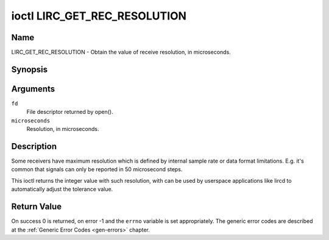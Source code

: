 .. Permission is granted to copy, distribute and/or modify this
.. document under the terms of the GNU Free Documentation License,
.. Version 1.1 or any later version published by the Free Software
.. Foundation, with no Invariant Sections, no Front-Cover Texts
.. and no Back-Cover Texts. A copy of the license is included at
.. Documentation/media/uapi/fdl-appendix.rst.
..
.. TODO: replace it to GFDL-1.1-or-later WITH no-invariant-sections

.. _lirc_get_rec_resolution:

*****************************
ioctl LIRC_GET_REC_RESOLUTION
*****************************

Name
====

LIRC_GET_REC_RESOLUTION - Obtain the value of receive resolution, in microseconds.

Synopsis
========

.. c:function:: int ioctl( int fd, LIRC_GET_REC_RESOLUTION, __u32 *microseconds)
    :name: LIRC_GET_REC_RESOLUTION

Arguments
=========

``fd``
    File descriptor returned by open().

``microseconds``
    Resolution, in microseconds.


Description
===========

Some receivers have maximum resolution which is defined by internal
sample rate or data format limitations. E.g. it's common that
signals can only be reported in 50 microsecond steps.

This ioctl returns the integer value with such resolution, with can be
used by userspace applications like lircd to automatically adjust the
tolerance value.


Return Value
============

On success 0 is returned, on error -1 and the ``errno`` variable is set
appropriately. The generic error codes are described at the
:ref:`Generic Error Codes <gen-errors>` chapter.
